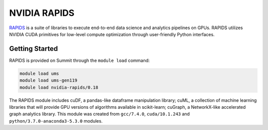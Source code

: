 *************************************************************************************
NVIDIA RAPIDS
*************************************************************************************

`RAPIDS <https://rapids.ai/>`_ is a suite of libraries to execute end-to-end data science and analytics pipelines on GPUs. RAPIDS utilizes NVIDIA CUDA primitives for low-level compute optimization through user-friendly Python interfaces.

Getting Started
===============

RAPIDS is provided on Summit through the ``module load`` command:

.. code-block:: bash

    module load ums
    module load ums-gen119
    module load nvidia-rapids/0.18


The RAPIDS module includes cuDF, a pandas-like dataframe manipulation library; cuML, a collection of machine learning libraries that will provide GPU versions of algorithms available in scikit-learn; cuGraph, a NetworkX-like accelerated graph analytics library. This module was created from ``gcc/7.4.0``, ``cuda/10.1.243`` and ``python/3.7.0-anaconda3-5.3.0`` modules.

